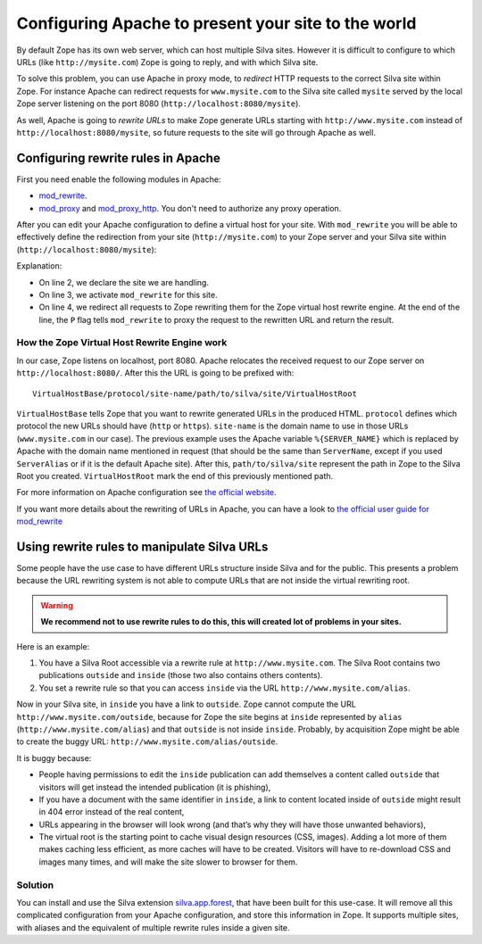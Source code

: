 Configuring Apache to present your site to the world
====================================================

By default Zope has its own web server, which can host multiple Silva
sites. However it is difficult to configure to which URLs (like
``http://mysite.com``) Zope is going to reply, and with which Silva site.

To solve this problem, you can use Apache in proxy mode, to *redirect*
HTTP requests to the correct Silva site within Zope. For instance
Apache can redirect requests for ``www.mysite.com`` to the Silva site
called ``mysite`` served by the local Zope server listening on the
port 8080 (``http://localhost:8080/mysite``).

As well, Apache is going to *rewrite URLs* to make Zope generate URLs
starting with ``http://www.mysite.com`` instead of
``http://localhost:8080/mysite``, so future requests to the site will
go through Apache as well.


Configuring rewrite rules in Apache
-----------------------------------

First you need enable the following modules in Apache:

- `mod_rewrite`_.

- `mod_proxy`_ and `mod_proxy_http`_. You don't need to authorize any
  proxy operation.

After you can edit your Apache configuration to define a virtual host
for your site. With ``mod_rewrite`` you will be able to effectively
define the redirection from your site (``http://mysite.com``) to your Zope
server and your Silva site within (``http://localhost:8080/mysite``):

.. code-block:: apache
   :linenos:

   <VirtualHost *:80>
     ServerName www.mysite.com
     RewriteEngine On
     RewriteRule ^/(.*) http://localhost:8080/VirtualHostBase/http/%{SERVER_NAME}:80/mysite/VirtualHostRoot/$1 [L,P]
   </VirtualHost>

Explanation:

- On line 2, we declare the site we are handling.

- On line 3, we activate ``mod_rewrite`` for this site.

- On line 4, we redirect all requests to Zope rewriting them for the
  Zope virtual host rewrite engine. At the end of the line, the ``P``
  flag tells ``mod_rewrite`` to proxy the request to the rewritten URL
  and return the result.

.. _zope-virtual_host_monster:

How the Zope Virtual Host Rewrite Engine work
~~~~~~~~~~~~~~~~~~~~~~~~~~~~~~~~~~~~~~~~~~~~~

In our case, Zope listens on localhost, port 8080. Apache relocates
the received request to our Zope server on
``http://localhost:8080/``. After this the URL is going to be prefixed with::

  VirtualHostBase/protocol/site-name/path/to/silva/site/VirtualHostRoot

``VirtualHostBase`` tells Zope that you want to rewrite generated URLs
in the produced HTML. ``protocol`` defines which protocol the new URLs
should have (``http`` or ``https``). ``site-name`` is the domain name
to use in those URLs (``www.mysite.com`` in our case). The previous
example uses the Apache variable ``%{SERVER_NAME}`` which is replaced
by Apache with the domain name mentioned in request (that should be
the same than ``ServerName``, except if you used ``ServerAlias`` or if
it is the default Apache site). After this, ``path/to/silva/site``
represent the path in Zope to the Silva Root you
created. ``VirtualHostRoot`` mark the end of this previously mentioned
path.

For more information on Apache configuration see `the official website
<http://httpd.apache.org/docs>`_.

If you want more details about the rewriting of URLs in Apache, you
can have a look to `the official user guide for mod_rewrite
<http://httpd.apache.org/docs/2.2/rewrite/>`_


Using rewrite rules to manipulate Silva URLs
--------------------------------------------

Some people have the use case to have different URLs structure inside
Silva and for the public.  This presents a problem because the URL
rewriting system is not able to compute URLs that are not inside the
virtual rewriting root.

.. warning::

  **We recommend not to use rewrite rules to do this, this will created
  lot of problems in your sites.**

Here is an example:

1. You have a Silva Root accessible via a rewrite rule at
   ``http://www.mysite.com``. The Silva Root contains two publications
   ``outside`` and ``inside`` (those two also contains others contents).

2. You set a rewrite rule so that you can access ``inside`` via the URL
   ``http://www.mysite.com/alias``.

Now in your Silva site, in ``inside`` you have a link to
``outside``. Zope cannot compute the URL
``http://www.mysite.com/outside``, because for Zope the site begins at
``inside`` represented by ``alias`` (``http://www.mysite.com/alias``)
and that ``outside`` is not inside ``inside``. Probably, by
acquisition Zope might be able to create the buggy URL:
``http://www.mysite.com/alias/outside``.

It is buggy because:

- People having permissions to edit the ``inside`` publication can add
  themselves a content called ``outside`` that visitors will get instead
  the intended publication (it is phishing),

- If you have a document with the same identifier in ``inside``, a link
  to content located inside of ``outside`` might result in 404 error
  instead of the real content,

- URLs appearing in the browser will look wrong (and that’s why they
  will have those unwanted behaviors),

- The virtual root is the starting point to cache visual design
  resources (CSS, images). Adding a lot more of them makes caching
  less efficient, as more caches will have to be created. Visitors
  will have to re-download CSS and images many times, and will make
  the site slower to browser for them.


Solution
~~~~~~~~

You can install and use the Silva extension `silva.app.forest`_, that
have been built for this use-case. It will remove all this complicated
configuration from your Apache configuration, and store this
information in Zope. It supports multiple sites, with aliases and the
equivalent of multiple rewrite rules inside a given site.


.. _Squid: http://www.squid-cache.org/
.. _mod_proxy: http://httpd.apache.org/docs/2.2/mod/mod_proxy.html
.. _mod_proxy_http: http://httpd.apache.org/docs/2.2/mod/mod_proxy_http.html
.. _mod_rewrite: http://httpd.apache.org/docs/2.2/mod/mod_rewrite.html
.. _silva.app.forest: http://silvacms.org/getsilva/packages/silva_all/silva.app.forest
